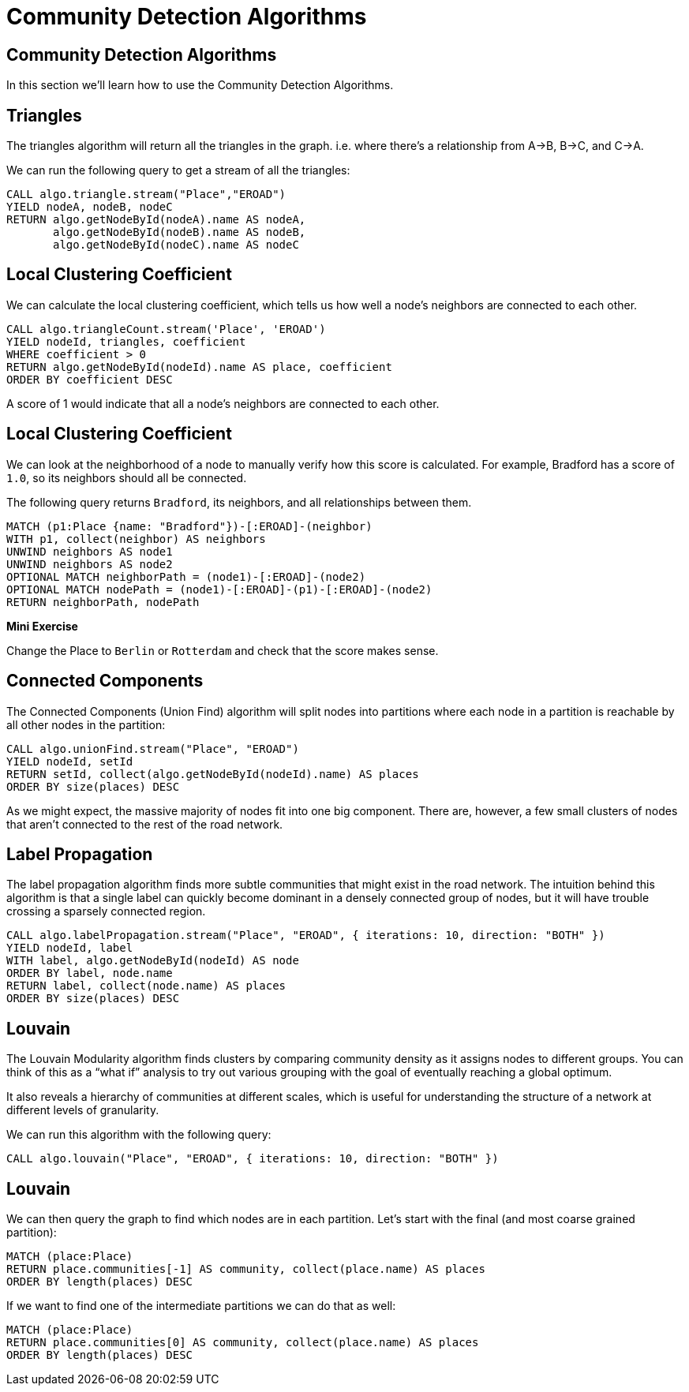 = Community Detection Algorithms
:icons: font
:csv-url: https://raw.githubusercontent.com/mathbeveridge/asoiaf/master/data

== Community Detection Algorithms

In this section we'll learn how to use the Community Detection Algorithms.

== Triangles

The triangles algorithm will return all the triangles in the graph.
i.e. where there's a relationship from A->B, B->C, and C->A.

We can run the following query to get a stream of all the triangles:

[source, cypher]
----
CALL algo.triangle.stream("Place","EROAD")
YIELD nodeA, nodeB, nodeC
RETURN algo.getNodeById(nodeA).name AS nodeA,
       algo.getNodeById(nodeB).name AS nodeB,
       algo.getNodeById(nodeC).name AS nodeC
----

== Local Clustering Coefficient

We can calculate the local clustering coefficient, which tells us how well a node's neighbors are connected to each other.

[source, cypher]
----
CALL algo.triangleCount.stream('Place', 'EROAD')
YIELD nodeId, triangles, coefficient
WHERE coefficient > 0
RETURN algo.getNodeById(nodeId).name AS place, coefficient
ORDER BY coefficient DESC
----

A score of 1 would indicate that all a node's neighbors are connected to each other.

== Local Clustering Coefficient

We can look at the neighborhood of a node to manually verify how this score is calculated.
For example, Bradford has a score of `1.0`, so its neighbors should all be connected.

The following query returns `Bradford`, its neighbors, and all relationships between them.

[source, cypher]
----
MATCH (p1:Place {name: "Bradford"})-[:EROAD]-(neighbor)
WITH p1, collect(neighbor) AS neighbors
UNWIND neighbors AS node1
UNWIND neighbors AS node2
OPTIONAL MATCH neighborPath = (node1)-[:EROAD]-(node2)
OPTIONAL MATCH nodePath = (node1)-[:EROAD]-(p1)-[:EROAD]-(node2)
RETURN neighborPath, nodePath
----

*Mini Exercise*

Change the Place to `Berlin` or `Rotterdam` and check that the score makes sense.

== Connected Components

The Connected Components (Union Find) algorithm will split nodes into partitions where each node in a partition is reachable by all other nodes in the partition:

[source, cypher]
----
CALL algo.unionFind.stream("Place", "EROAD")
YIELD nodeId, setId
RETURN setId, collect(algo.getNodeById(nodeId).name) AS places
ORDER BY size(places) DESC
----

As we might expect, the massive majority of nodes fit into one big component.
There are, however, a few small clusters of nodes that aren't connected to the rest of the road network.

== Label Propagation

The label propagation algorithm finds more subtle communities that might exist in the road network.
The intuition behind this algorithm is that a single label can quickly become dominant in a densely connected group of nodes, but it will have trouble crossing a sparsely connected region.

[source, cypher]
----
CALL algo.labelPropagation.stream("Place", "EROAD", { iterations: 10, direction: "BOTH" })
YIELD nodeId, label
WITH label, algo.getNodeById(nodeId) AS node
ORDER BY label, node.name
RETURN label, collect(node.name) AS places
ORDER BY size(places) DESC
----

== Louvain

The Louvain Modularity algorithm finds clusters by comparing community density as it assigns nodes to different groups.
You can think of this as a “what if” analysis to try out various grouping with the goal of eventually reaching a global optimum.

It also reveals a hierarchy of communities at different scales, which is useful for understanding the structure of a network at different levels of granularity.

We can run this algorithm with the following query:

[source, cypher]
----
CALL algo.louvain("Place", "EROAD", { iterations: 10, direction: "BOTH" })
----

== Louvain

We can then query the graph to find which nodes are in each partition.
Let's start with the final (and most coarse grained partition):

[source, cypher]
----
MATCH (place:Place)
RETURN place.communities[-1] AS community, collect(place.name) AS places
ORDER BY length(places) DESC
----

If we want to find one of the intermediate partitions we can do that as well:

[source, cypher]
----
MATCH (place:Place)
RETURN place.communities[0] AS community, collect(place.name) AS places
ORDER BY length(places) DESC
----
